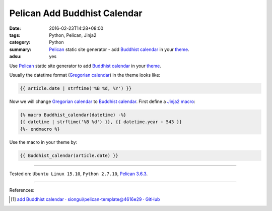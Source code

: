 Pelican Add Buddhist Calendar
#############################

:date: 2016-02-23T14:28+08:00
:tags: Python, Pelican, Jinja2
:category: Python
:summary: Pelican_ static site generator - add `Buddhist calendar`_
          in your theme_.
:adsu: yes


Use Pelican_ static site generator to add `Buddhist calendar`_ in your theme_.

Usually the datetime format (`Gregorian calendar`_) in the theme looks like:

.. code-block:: html

  {{ article.date | strftime('%B %d, %Y') }}

Now we will change `Gregorian calendar`_ to `Buddhist calendar`_.
First define a Jinja2_ macro_:

.. code-block:: html

  {% macro Buddhist_calendar(datetime) -%}
  {{ datetime | strftime('%B %d') }}, {{ datetime.year + 543 }}
  {%- endmacro %}

Use the macro in your theme by:

.. code-block:: html

  {{ Buddhist_calendar(article.date) }}

----

Tested on: ``Ubuntu Linux 15.10``, ``Python 2.7.10``, `Pelican 3.6.3`_.

----

References:

.. [1] `add Buddhist calendar · siongui/pelican-template@4616e29 · GitHub <https://github.com/siongui/pelican-template/commit/4616e2945507cd8bab1658ac9e21acdb5120de4d>`_



.. _Python: https://www.python.org/
.. _Pelican: http://blog.getpelican.com/
.. _Pelican 3.6.3: http://docs.getpelican.com/en/3.6.3/
.. _theme: http://docs.getpelican.com/en/latest/themes.html
.. _Buddhist calendar: https://en.wikipedia.org/wiki/Buddhist_calendar
.. _Gregorian calendar: https://en.wikipedia.org/wiki/Gregorian_calendar
.. _Jinja2: http://jinja.pocoo.org/docs/dev/
.. _macro: http://jinja.pocoo.org/docs/dev/templates/#macros
